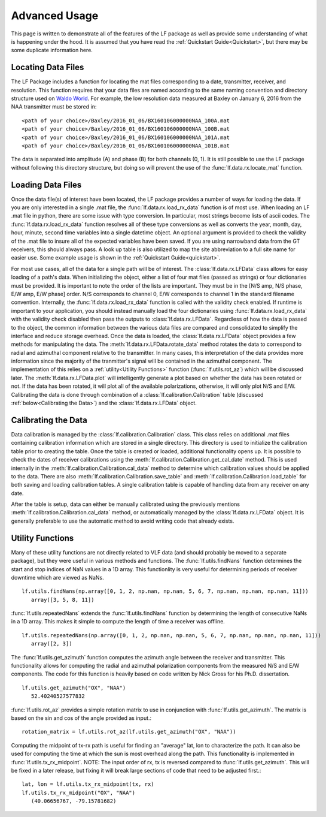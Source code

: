 .. _Advanced Usage:

Advanced Usage
==============

This page is written to demonstrate all of the features of the LF package as well as provide some understanding of what is happening under the hood.
It is assumed that you have read the :ref:`Quickstart Guide<Quickstart>`, but there may be some duplicate information here.

Locating Data Files
-------------------

The LF Package includes a function for locating the mat files corresponding to a date, transmitter, receiver, and resolution. 
This function requires that your data files are named according to the same naming convention and directory structure used on `Waldo World`_.
For example, the low resolution data measured at Baxley on January 6, 2016 from the NAA transmitter must be stored in::

<path of your choice>/Baxley/2016_01_06/BX160106000000NAA_100A.mat
<path of your choice>/Baxley/2016_01_06/BX160106000000NAA_100B.mat
<path of your choice>/Baxley/2016_01_06/BX160106000000NAA_101A.mat
<path of your choice>/Baxley/2016_01_06/BX160106000000NAA_101B.mat

.. _Waldo World: https://waldo.world/narrowband-data/

The data is separated into amplitude (A) and phase (B) for both channels (0, 1).
It is still possible to use the LF package without following this directory structure, but doing so will prevent the use of the :func:`lf.data.rx.locate_mat` function.

Loading Data Files
------------------

Once the data file(s) of interest have been located, the LF package provides a number of ways for loading the data. 
If you are only interested in a single .mat file, the :func:`lf.data.rx.load_rx_data` function is of most use.
When loading an LF .mat file in python, there are some issue with type conversion.
In particular, most strings become lists of ascii codes.
The :func:`lf.data.rx.load_rx_data` function resolves all of these type conversions as well as converts the year, month, day, hour, minute, second time variables into a single datetime object. 
An optional argument is provided to check the validity of the .mat file to insure all of the expected variables have been saved.
If you are using narrowband data from the GT receivers, this should always pass.
A look up table is also utilized to map the site abbreviation to a full site name for easier use. 
Some example usage is shown in the :ref:`Quickstart Guide<quickstart>`.

For most use cases, all of the data for a single path will be of interest.
The :class:`lf.data.rx.LFData` class allows for easy loading of a path's data.
When initializing the object, either a list of four mat files (passed as strings) or four dictionaries must be provided. 
It is important to note the order of the lists are important.
They must be in the [N/S amp, N/S phase, E/W amp, E/W phase] order.
N/S corresponds to channel 0, E/W corresponds to channel 1 in the standard filename convention.
Internally, the :func:`lf.data.rx.load_rx_data` function is called with the validity check enabled.
If runtime is important to your application, you should instead manually load the four dictionaries using :func:`lf.data.rx.load_rx_data` with the validity check disabled then pass the outputs to :class:`lf.data.rx.LFData`.
Regardless of how the data is passed to the object, the common information between the various data files are compared and consolidated to simplify the interface and reduce storage overhead.
Once the data is loaded, the :class:`lf.data.rx.LFData` object provides a few methods for manipulating the data.
The :meth:`lf.data.rx.LFData.rotate_data` method rotates the data to correspond to radial and azimuthal component relative to the transmitter.
In many cases, this interpretation of the data provides more information since the majority of the tranmitter's signal will be contained in the azimuthal component.
The implementation of this relies on a :ref:`utility<Utility Functions>` function (:func:`lf.utils.rot_az`) which will be discussed later.
The :meth:`lf.data.rx.LFData.plot` will intelligently generate a plot based on whether the data has been rotated or not.
If the data has been rotated, it will plot all of the available polarizations, otherwise, it will only plot N/S and E/W.
Calibrating the data is done through combination of a :class:`lf.calibration.Calibration` table (discussed :ref:`below<Calibrating the Data>`) and the :class:`lf.data.rx.LFData` object.

.. _Calibrating the Data:

Calibrating the Data
--------------------

Data calibration is managed by the :class:`lf.calibration.Calibration` class.
This class relies on additional .mat files containing calibration information which are stored in a single directory.
This directory is used to initialize the calibration table prior to creating the table.
Once the table is created or loaded, additional functionality opens up.
It is possible to check the dates of receiver calibrations using the :meth:`lf.calibration.Calibration.get_cal_date` method.
This is used internally in the :meth:`lf.calibration.Calibration.cal_data` method to determine which calibration values should be applied to the data.
There are also :meth:`lf.calibration.Calibration.save_table` and :meth:`lf.calibration.Calibration.load_table` for both saving and loading calibration tables.
A single calibration table is capable of handling data from any receiver on any date.


After the table is setup, data can either be manually calibrated using the previously mentions :meth:`lf.calibration.Calibration.cal_data` method, or automatically managed by the :class:`lf.data.rx.LFData` object. 
It is generally preferable to use the automatic method to avoid writing code that already exists. 

.. _Utility Functions:

Utility Functions
-----------------

Many of these utility functions are not directly related to VLF data (and should probably be moved to a separate package), but they were useful in various methods and functions.
The :func:`lf.utils.findNans` function determines the start and stop indices of NaN values in a 1D array.
This functionlity is very useful for determining periods of receiver downtime which are viewed as NaNs. ::

   lf.utils.findNans(np.array([0, 1, 2, np.nan, np.nan, 5, 6, 7, np.nan, np.nan, np.nan, 11]))
      array([3, 5, 8, 11])

:func:`lf.utils.repeatedNans` extends the :func:`lf.utils.findNans` function by determining the length of consecutive NaNs in a 1D array.
This makes it simple to compute the length of time a receiver was offline. ::

   lf.utils.repeatedNans(np.array([0, 1, 2, np.nan, np.nan, 5, 6, 7, np.nan, np.nan, np.nan, 11]))
      array([2, 3])

The :func:`lf.utils.get_azimuth` function computes the azimuth angle between the receiver and transmitter.
This functionality allows for computing the radial and azimuthal polarization components from the measured N/S and E/W components.
The code for this function is heavily based on code written by Nick Gross for his Ph.D. dissertation. ::

   lf.utils.get_azimuth("OX", "NAA")
      52.40240527577832

:func:`lf.utils.rot_az` provides a simple rotation matrix to use in conjunction with :func:`lf.utils.get_azimuth`. 
The matrix is based on the sin and cos of the angle provided as input.::

   rotation_matrix = lf.utils.rot_az(lf.utils.get_azimuth("OX", "NAA"))

Computing the midpoint of tx-rx path is useful for finding an "average" lat, lon to characterize the path.
It can also be used for computing the time at which the sun is most overhead along the path.
This functionality is implemented in :func:`lf.utils.tx_rx_midpoint`. 
NOTE: The input order of rx, tx is reversed compared to :func:`lf.utils.get_azimuth`.
This will be fixed in a later release, but fixing it will break large sections of code that need to be adjusted first.::

   lat, lon = lf.utils.tx_rx_midpoint(tx, rx)
   lf.utils.tx_rx_midpoint("OX", "NAA")
      (40.06656767, -79.15781682)

